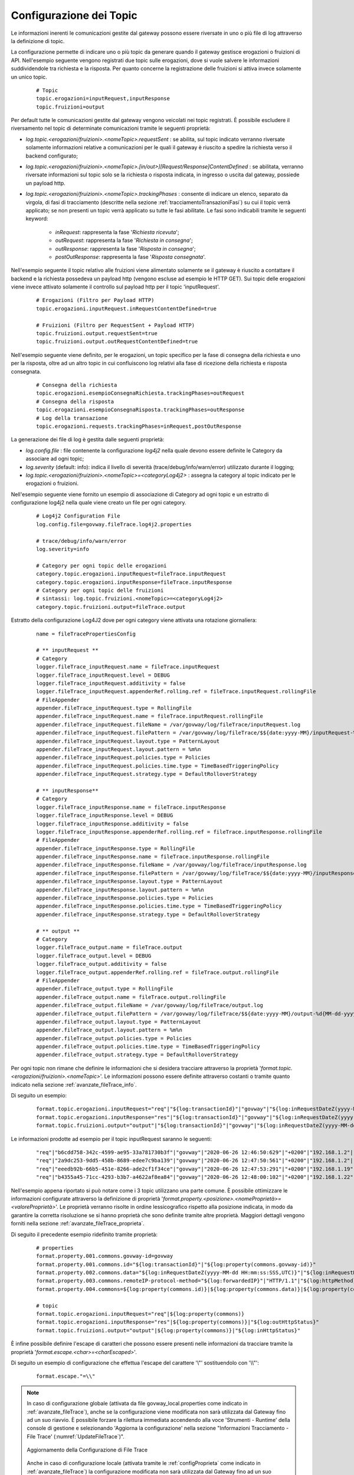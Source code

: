 .. _avanzate_fileTrace_format:

Configurazione dei Topic
-------------------------

Le informazioni inerenti le comunicazioni gestite dal gateway possono essere riversate in uno o più file di log attraverso la definizione di topic.

La configurazione permette di indicare uno o più topic da generare quando il gateway gestisce erogazioni o fruizioni di API. Nell'esempio seguente vengono registrati due topic sulle erogazioni, dove si vuole salvere le informazioni suddividendole tra richiesta e la risposta. Per quanto concerne la registrazione delle fruizioni si attiva invece solamente un unico topic.

   ::

      # Topic
      topic.erogazioni=inputRequest,inputResponse
      topic.fruizioni=output

Per default tutte le comunicazioni gestite dal gateway vengono veicolati nei topic registrati. È possibile escludere il riversamento nel topic di determinate comunicazioni tramite le seguenti proprietà:

- *log.topic.<erogazioni/fruizioni>.<nomeTopic>.requestSent* : se abilita, sul topic indicato verranno riversate solamente informazioni relative a comunicazioni per le quali il gateway è riuscito a spedire la richiesta verso il backend configurato;

- *log.topic.<erogazioni/fruizioni>.<nomeTopic>.[in/out>][Request/Response]ContentDefined* : se abilitata, verranno riversate informazioni sul topic solo se la richiesta o risposta indicata, in ingresso o uscita dal gateway, possiede un payload http.

- *log.topic.<erogazioni/fruizioni>.<nomeTopic>.trackingPhases* : consente di indicare un elenco, separato da virgola, di fasi di tracciamento (descritte nella sezione :ref:`tracciamentoTransazioniFasi`) su cui il topic verrà applicato; se non presenti un topic verrà applicato su tutte le fasi abilitate. Le fasi sono indicabili tramite le seguenti keyword:

    - *inRequest*: rappresenta la fase '*Richiesta ricevuta*';

    - *outRequest*: rappresenta la fase '*Richiesta in consegna*';

    - *outResponse*: rappresenta la fase '*Risposta in consegna*';

    - *postOutResponse*: rappresenta la fase '*Risposta consegnata*'.


Nell'esempio seguente il topic relativo alle fruizioni viene alimentato solamente se il gateway è riuscito a contattare il backend e la richiesta possedeva un payload http (vengono escluse ad esempio le HTTP GET).
Sui topic delle erogazioni viene invece attivato solamente il controllo sul payload http per il topic 'inputRequest'.

   ::

      # Erogazioni (Filtro per Payload HTTP)
      topic.erogazioni.inputRequest.inRequestContentDefined=true

      # Fruizioni (Filtro per RequestSent + Payload HTTP)
      topic.fruizioni.output.requestSent=true
      topic.fruizioni.output.outRequestContentDefined=true

Nell'esempio seguente viene definito, per le erogazioni, un topic specifico per la fase di consegna della richiesta e uno per la risposta, oltre ad un altro topic in cui confluiscono log relativi alla fase di ricezione della richiesta e risposta consegnata.

   ::

      # Consegna della richiesta
      topic.erogazioni.esempioConsegnaRichiesta.trackingPhases=outRequest
      # Consegna della risposta
      topic.erogazioni.esempioConsegnaRisposta.trackingPhases=outResponse
      # Log della transazione
      topic.erogazioni.requests.trackingPhases=inRequest,postOutResponse

La generazione dei file di log è gestita dalle seguenti proprietà:

- *log.config.file* : file contenente la configurazione *log4j2* nella quale devono essere definite le Category da associare ad ogni topic;

- *log.severity* (default: info): indica il livello di severità (trace/debug/info/warn/error) utilizzato durante il logging;

- *log.topic.<erogazioni/fruizioni>.<nomeTopic>=<categoryLog4j2>* : assegna la category al topic indicato per le erogazioni o fruizioni.

Nell'esempio seguente viene fornito un esempio di associazione di Category ad ogni topic e un estratto di configurazione log4j2 nella quale viene creato un file per ogni category.

   ::

      # Log4j2 Configuration File
      log.config.file=govway.fileTrace.log4j2.properties

      # trace/debug/info/warn/error
      log.severity=info

      # Category per ogni topic delle erogazioni
      category.topic.erogazioni.inputRequest=fileTrace.inputRequest
      category.topic.erogazioni.inputResponse=fileTrace.inputResponse
      # Category per ogni topic delle fruizioni
      # sintassi: log.topic.fruizioni.<nomeTopic>=<categoryLog4j2>
      category.topic.fruizioni.output=fileTrace.output

Estratto della configurazione Log4J2 dove per ogni category viene attivata una rotazione giornaliera:

   ::

      name = fileTracePropertiesConfig 

      # ** inputRequest **
      # Category
      logger.fileTrace_inputRequest.name = fileTrace.inputRequest
      logger.fileTrace_inputRequest.level = DEBUG
      logger.fileTrace_inputRequest.additivity = false
      logger.fileTrace_inputRequest.appenderRef.rolling.ref = fileTrace.inputRequest.rollingFile
      # FileAppender
      appender.fileTrace_inputRequest.type = RollingFile
      appender.fileTrace_inputRequest.name = fileTrace.inputRequest.rollingFile
      appender.fileTrace_inputRequest.fileName = /var/govway/log/fileTrace/inputRequest.log
      appender.fileTrace_inputRequest.filePattern = /var/govway/log/fileTrace/$${date:yyyy-MM}/inputRequest-%d{MM-dd-yyyy}.log.gz
      appender.fileTrace_inputRequest.layout.type = PatternLayout
      appender.fileTrace_inputRequest.layout.pattern = %m%n
      appender.fileTrace_inputRequest.policies.type = Policies
      appender.fileTrace_inputRequest.policies.time.type = TimeBasedTriggeringPolicy
      appender.fileTrace_inputRequest.strategy.type = DefaultRolloverStrategy

      # ** inputResponse** 
      # Category
      logger.fileTrace_inputResponse.name = fileTrace.inputResponse
      logger.fileTrace_inputResponse.level = DEBUG
      logger.fileTrace_inputResponse.additivity = false
      logger.fileTrace_inputResponse.appenderRef.rolling.ref = fileTrace.inputResponse.rollingFile
      # FileAppender
      appender.fileTrace_inputResponse.type = RollingFile
      appender.fileTrace_inputResponse.name = fileTrace.inputResponse.rollingFile
      appender.fileTrace_inputResponse.fileName = /var/govway/log/fileTrace/inputResponse.log
      appender.fileTrace_inputResponse.filePattern = /var/govway/log/fileTrace/$${date:yyyy-MM}/inputResponse-%d{MM-dd-yyyy}.log.gz
      appender.fileTrace_inputResponse.layout.type = PatternLayout
      appender.fileTrace_inputResponse.layout.pattern = %m%n
      appender.fileTrace_inputResponse.policies.type = Policies
      appender.fileTrace_inputResponse.policies.time.type = TimeBasedTriggeringPolicy
      appender.fileTrace_inputResponse.strategy.type = DefaultRolloverStrategy

      # ** output **
      # Category
      logger.fileTrace_output.name = fileTrace.output
      logger.fileTrace_output.level = DEBUG
      logger.fileTrace_output.additivity = false
      logger.fileTrace_output.appenderRef.rolling.ref = fileTrace.output.rollingFile
      # FileAppender
      appender.fileTrace_output.type = RollingFile
      appender.fileTrace_output.name = fileTrace.output.rollingFile
      appender.fileTrace_output.fileName = /var/govway/log/fileTrace/output.log
      appender.fileTrace_output.filePattern = /var/govway/log/fileTrace/$${date:yyyy-MM}/output-%d{MM-dd-yyyy}.log.gz
      appender.fileTrace_output.layout.type = PatternLayout
      appender.fileTrace_output.layout.pattern = %m%n
      appender.fileTrace_output.policies.type = Policies
      appender.fileTrace_output.policies.time.type = TimeBasedTriggeringPolicy
      appender.fileTrace_output.strategy.type = DefaultRolloverStrategy


Per ogni topic non rimane che definire le informazioni che si desidera tracciare attraverso la proprietà '*format.topic.<erogazioni/fruizioni>.<nomeTopic>*'. Le informazioni possono essere definite attraverso costanti o tramite quanto indicato nella sezione :ref:`avanzate_fileTrace_info`.

Di seguito un esempio:

   ::

      format.topic.erogazioni.inputRequest="req"|"${log:transactionId}"|"govway"|"${log:inRequestDateZ(yyyy-MM-dd HH:mm:ss:SSS,UTC)}"|"${log:inRequestDate(Z)}"|"${log:forwardedIP}"|"HTTP/1.1"|"${log:httpMethod}"
      format.topic.erogazioni.inputResponse="res"|"${log:transactionId}"|"govway"|"${log:inRequestDateZ(yyyy-MM-dd HH:mm:ss:SSS,UTC)}"|"${log:inRequestDate(Z)}"|"${log:forwardedIP}"|"HTTP/1.1"|"${log:httpMethod}"|"${log:outHttpStatus}"
      format.topic.fruizioni.output="output"|"${log:transactionId}"|"govway"|"${log:inRequestDateZ(yyyy-MM-dd HH:mm:ss:SSS,UTC)}"|"${log:inRequestDate(Z)}"|"${log:forwardedIP}"|"HTTP/1.1"|"${log:httpMethod}"|"${log:inHttpStatus}"
      
Le informazioni prodotte ad esempio per il topic inputRequest saranno le seguenti:

   ::

      "req"|"b6cdd758-342c-4599-ae95-33a781730b3f"|"govway"|"2020-06-26 12:46:50:629"|"+0200"|"192.168.1.2"|"HTTP/1.1"|"POST"
      "req"|"2a9dc253-9dd5-458b-8689-edee7c9ba139"|"govway"|"2020-06-26 12:47:50:561"|"+0200"|"192.168.1.2"|"HTTP/1.1"|"POST"
      "req"|"eeedb92b-66b5-451e-8266-ade2cf1f34ce"|"govway"|"2020-06-26 12:47:53:291"|"+0200"|"192.168.1.19"|"HTTP/1.1"|"POST"
      "req"|"b4355a45-71cc-4293-b3b7-a4622af8ea84"|"govway"|"2020-06-26 12:48:00:102"|"+0200"|"192.168.1.22"|"HTTP/1.1"|"POST"


Nell'esempio appena riportato si può notare come i 3 topic utilizzano una parte comune. È possibile ottimizzare le informazioni configurate attraverso la definizione di proprietà '*format.property.<posizione>.<nomeProprietà>=<valoreProprietà>*'. Le proprietà verranno risolte in ordine lessicografico rispetto alla posizione indicata, in modo da garantire la corretta risoluzione se si hanno proprietà che sono definite tramite altre proprietà. Maggiori dettagli vengono forniti nella sezione :ref:`avanzate_fileTrace_proprieta`.

Di seguito il precedente esempio ridefinito tramite proprietà:

   ::

      # properties
      format.property.001.commons.govway-id=govway
      format.property.001.commons.id="${log:transactionId}"|"${log:property(commons.govway-id)}"
      format.property.002.commons.data="${log:inRequestDateZ(yyyy-MM-dd HH:mm:ss:SSS,UTC)}"|"${log:inRequestDate(Z)}"
      format.property.003.commons.remoteIP-protocol-method="${log:forwardedIP}"|"HTTP/1.1"|"${log:httpMethod}"
      format.property.004.commons=${log:property(commons.id)}|${log:property(commons.data)}|${log:property(commons.remoteIP-protocol-method)}

      # topic
      format.topic.erogazioni.inputRequest="req"|${log:property(commons)}
      format.topic.erogazioni.inputResponse="res"|${log:property(commons)}|"${log:outHttpStatus}"
      format.topic.fruizioni.output="output"|${log:property(commons)}|"${log:inHttpStatus}"

È infine possibile definire l'escape di caratteri che possono essere presenti nelle informazioni da tracciare tramite la proprietà '*format.escape.<char>=<charEscaped>*'.

Di seguito un esempio di configurazione che effettua l'escape del carattere '\\"' sostituendolo con '\\\\"':

   ::

      format.escape."=\\"


.. note::
      In caso di configurazione globale (attivata da file govway_local.properties come indicato in :ref:`avanzate_fileTrace`), anche se la configurazione viene modificata non sarà utilizzata dal Gateway fino ad un suo riavvio. È possibile forzare la rilettura immediata accendendo alla voce 'Strumenti - Runtime' della console di gestione e selezionando 'Aggiorna la configurazione' nella sezione "Informazioni Tracciamento - File Trace' (:numref:`UpdateFileTrace`)".

      .. figure:: ../../../_figure_console/UpdateFileTrace.png
       :scale: 70%
       :align: center
       :name: UpdateFileTrace

       Aggiornamento della Configurazione di File Trace

      Anche in caso di configurazione locale (attivata tramite le :ref:`configProprieta` come indicato in :ref:`avanzate_fileTrace`) la configurazione modificata non sarà utilizzata dal Gateway fino ad un suo riavvio. È possibile forzare la rilettura immediata accendendo alla voce 'Strumenti - Runtime' della console di gestione e cliccando sulla voce 'Svuota le Cache'.

